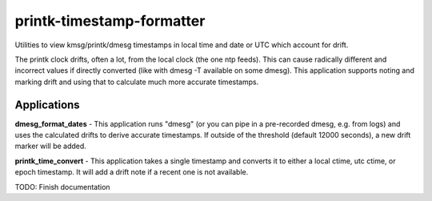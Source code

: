 printk-timestamp-formatter
==========================

Utilities to view kmsg/printk/dmesg timestamps in local time and date or UTC which account for drift.

The printk clock drifts, often a lot, from the local clock (the one ntp feeds). This can cause radically different and incorrect values if directly converted (like with dmesg -T available on some dmesg). This application supports noting and marking drift and using that to calculate much more accurate timestamps.


Applications
------------


**dmesg_format_dates** - This application runs "dmesg" (or you can pipe in a pre-recorded dmesg, e.g. from logs) and uses the calculated drifts to derive accurate timestamps. If outside of the threshold (default 12000 seconds), a new drift marker will be added.


**printk_time_convert** - This application takes a single timestamp and converts it to either a local ctime, utc ctime, or epoch timestamp. It will add a drift note if a recent one is not available.

TODO: Finish documentation

